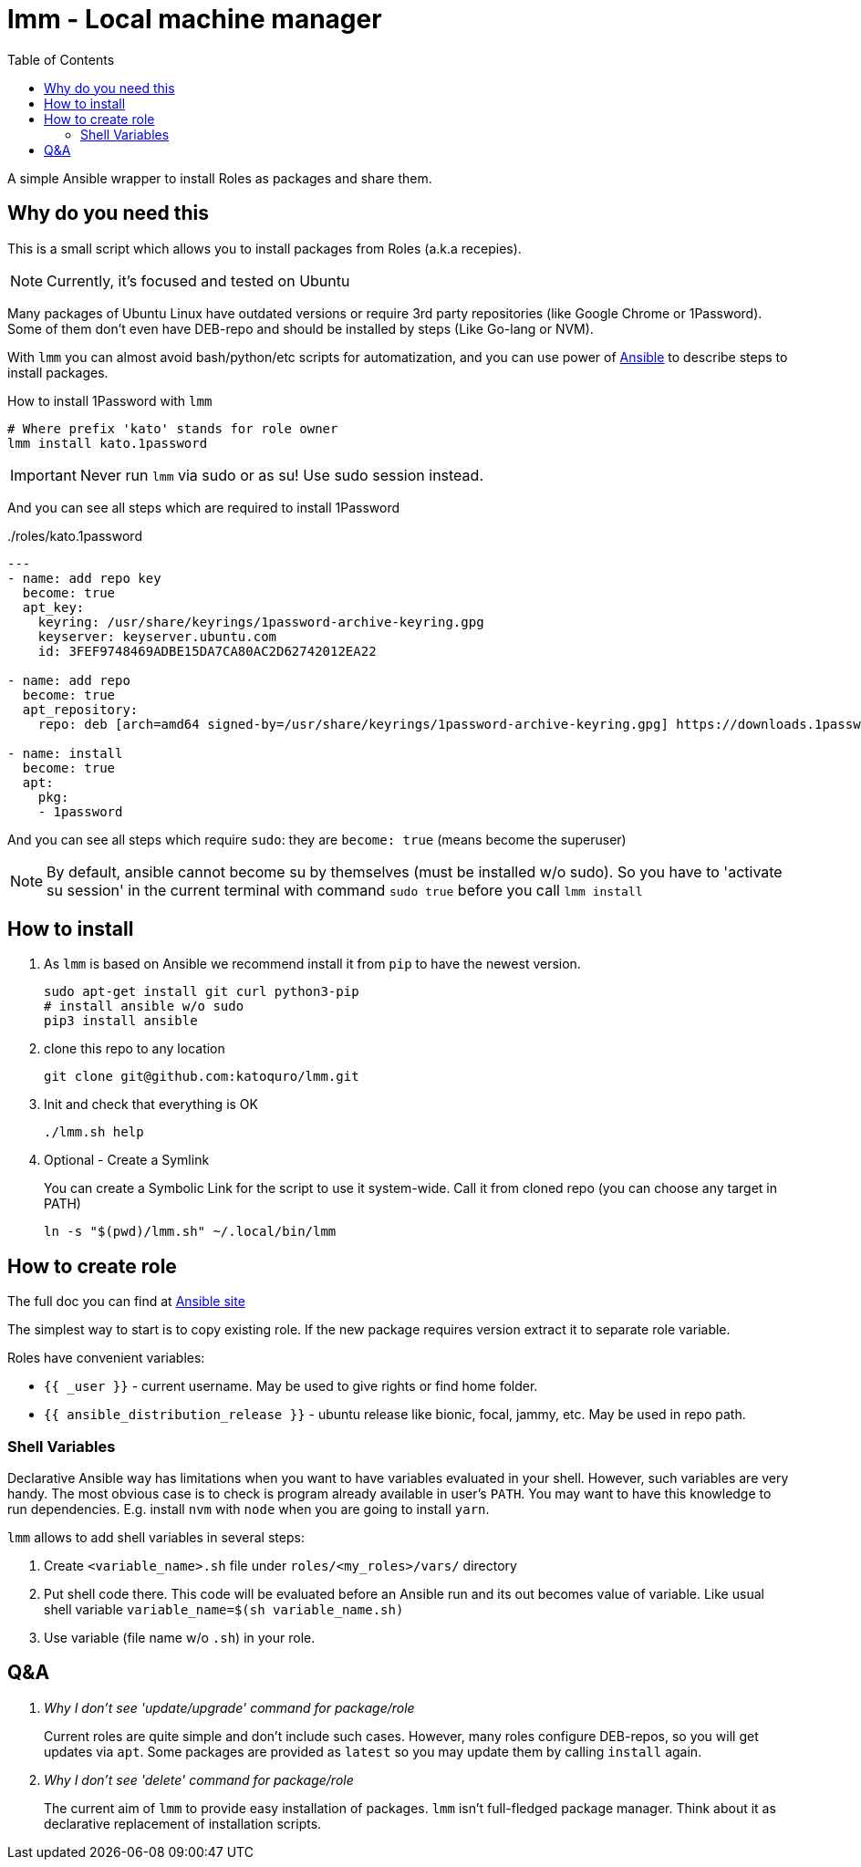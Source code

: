 = lmm - Local machine manager
:toc:

A simple Ansible wrapper to install Roles as packages and share them.

== Why do you need this

This is a small script which allows you to install packages from Roles (a.k.a recepies).

NOTE: Currently, it's focused and tested on Ubuntu

Many packages of Ubuntu Linux have outdated versions or require 3rd party repositories (like Google Chrome or 1Password).
Some of them don't even have DEB-repo and should be installed by steps (Like Go-lang or NVM).

With `lmm` you can almost avoid bash/python/etc scripts for automatization,
and you can use power of https://www.ansible.com/[Ansible] to describe steps to install packages.

.How to install 1Password with `lmm`
----
# Where prefix 'kato' stands for role owner
lmm install kato.1password
----

IMPORTANT: Never run `lmm` via sudo or as su! Use sudo session instead.

And you can see all steps which are required to install 1Password

../roles/kato.1password
[soirce,yml]
----
---
- name: add repo key
  become: true
  apt_key:
    keyring: /usr/share/keyrings/1password-archive-keyring.gpg
    keyserver: keyserver.ubuntu.com
    id: 3FEF9748469ADBE15DA7CA80AC2D62742012EA22

- name: add repo
  become: true
  apt_repository:
    repo: deb [arch=amd64 signed-by=/usr/share/keyrings/1password-archive-keyring.gpg] https://downloads.1password.com/linux/debian/amd64 stable main

- name: install
  become: true
  apt:
    pkg:
    - 1password
----

And you can see all steps which require `sudo`: they are `become: true` (means become the superuser)

NOTE: By default, ansible cannot become su by themselves (must be installed w/o sudo).
      So you have to 'activate su session' in the current terminal with command `sudo true` before you call `lmm install`


== How to install

. As `lmm` is based on Ansible we recommend install it from `pip` to have the newest version.
+
[source,bash]
----
sudo apt-get install git curl python3-pip
# install ansible w/o sudo
pip3 install ansible
----

. clone this repo to any location
+
----
git clone git@github.com:katoquro/lmm.git
----

. Init and check that everything is OK
+
----
./lmm.sh help
----

. Optional - Create a Symlink
+
You can create a Symbolic Link for the script to use it system-wide.
Call it from cloned repo (you can choose any target in PATH)
+
----
ln -s "$(pwd)/lmm.sh" ~/.local/bin/lmm
----


== How to create role

The full doc you can find at https://docs.ansible.com/ansible/latest/user_guide/playbooks_reuse_roles.html[Ansible site]

The simplest way to start is to copy existing role.
If the new package requires version extract it to separate role variable.

Roles have convenient variables:

- `{{ _user }}` - current username.
May be used to give rights or find home folder.
- `{{ ansible_distribution_release }}` - ubuntu release like bionic, focal, jammy, etc.
May be used in repo path.

=== Shell Variables

Declarative Ansible way has limitations when you want to have variables evaluated in your shell.
However, such variables are very handy.
The most obvious case is to check is program already available in user's `PATH`.
You may want to have this knowledge to run dependencies.
E.g. install `nvm` with `node` when you are going to install `yarn`.

`lmm` allows to add shell variables in several steps:

. Create `<variable_name>.sh` file under `roles/<my_roles>/vars/` directory
. Put shell code there.
  This code will be evaluated before an Ansible run and its out becomes value of variable.
  Like usual shell variable `variable_name=$(sh variable_name.sh)`
. Use variable (file name w/o `.sh`) in your role.

== Q&A

[qanda]
Why I don't see 'update/upgrade' command for package/role::
Current roles are quite simple and don't include such cases.
However, many roles configure DEB-repos, so you will get updates via `apt`.
Some packages are provided as `latest` so you may update them by calling `install` again.

Why I don't see 'delete' command for package/role::
The current aim of `lmm` to provide easy installation of packages.
`lmm` isn't full-fledged package manager.
Think about it as declarative replacement of installation scripts.
